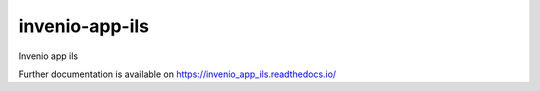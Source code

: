 ..
    Copyright (C) 2018 CERN.

    invenio-app-ils is free software; you can redistribute it and/or modify it
    under the terms of the MIT License; see LICENSE file for more details.

=================
 invenio-app-ils
=================

.. image:: https://img.shields.io/travis/invenio_app_ils/invenio_app_ils.svg
        :target: https://travis-ci.org/invenio_app_ils/invenio_app_ils

.. image:: https://img.shields.io/coveralls/invenio_app_ils/invenio_app_ils.svg
        :target: https://coveralls.io/r/invenio_app_ils/invenio_app_ils

.. image:: https://img.shields.io/github/license/invenio_app_ils/invenio_app_ils.svg
        :target: https://github.com/invenio_app_ils/invenio_app_ils/blob/master/LICENSE

Invenio app ils

Further documentation is available on
https://invenio_app_ils.readthedocs.io/

